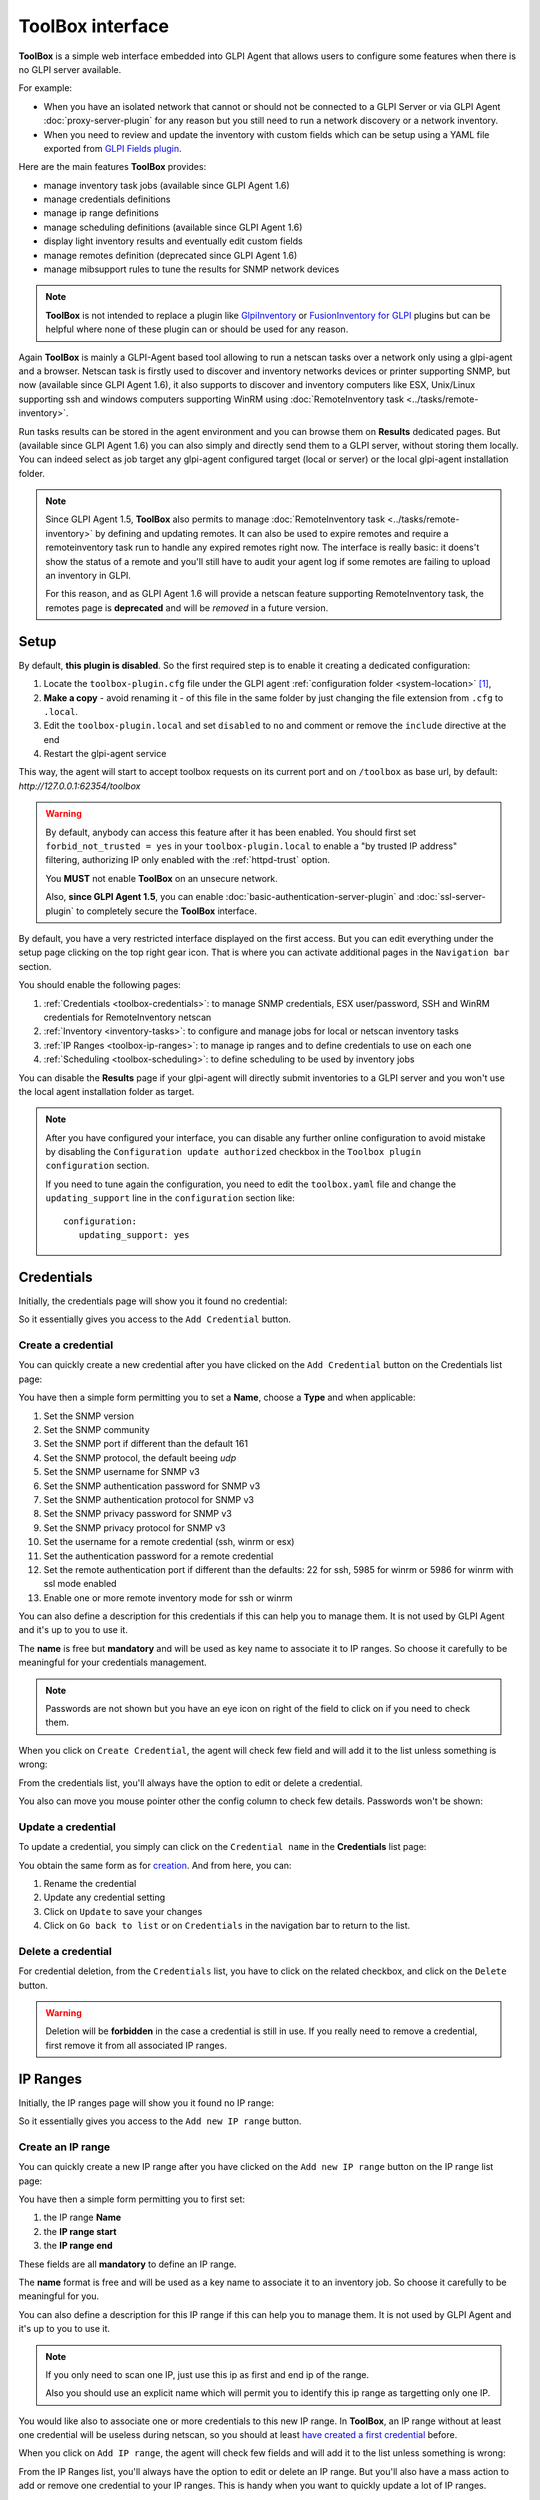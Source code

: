 ToolBox interface
=================

**ToolBox** is a simple web interface embedded into GLPI Agent that allows users to configure some features when there is no GLPI server available.

.. cssclass:: no-bottom-margin

For example:

* When you have an isolated network that cannot or should not be connected to a GLPI Server or via GLPI Agent :doc:`proxy-server-plugin` for any reason but you still need to run a network discovery or a network inventory.
* When you need to review and update the inventory with custom fields which can be setup using a YAML file exported from `GLPI Fields plugin <https://github.com/pluginsGLPI/fields>`_.

.. cssclass:: no-bottom-margin

Here are the main features **ToolBox** provides:

* manage inventory task jobs (available since GLPI Agent 1.6)
* manage credentials definitions
* manage ip range definitions
* manage scheduling definitions (available since GLPI Agent 1.6)
* display light inventory results and eventually edit custom fields
* manage remotes definition (deprecated since GLPI Agent 1.6)
* manage mibsupport rules to tune the results for SNMP network devices

.. note::

   **ToolBox** is not intended to replace a plugin like `GlpiInventory <https://github.com/glpi-project/glpi-inventory-plugin/>`_
   or `FusionInventory for GLPI <https://github.com/fusioninventory/fusioninventory-for-glpi>`_ plugins
   but can be helpful where none of these plugin can or should be used for any reason.

Again **ToolBox** is mainly a GLPI-Agent based tool allowing to run a netscan tasks over a network only using a glpi-agent and a browser.
Netscan task is firstly used to discover and inventory networks devices or printer supporting SNMP,
but now (available since GLPI Agent 1.6), it also supports to discover and inventory computers like ESX, Unix/Linux supporting ssh and windows computers supporting WinRM using :doc:`RemoteInventory task <../tasks/remote-inventory>`.

Run tasks results can be stored in the agent environment and you can browse them on **Results** dedicated pages. But (available since GLPI Agent 1.6) you can also simply and directly send them to a GLPI server, without storing them locally.
You can indeed select as job target any glpi-agent configured target (local or server) or the local glpi-agent installation folder.

.. note::

   Since GLPI Agent 1.5, **ToolBox** also permits to manage :doc:`RemoteInventory task <../tasks/remote-inventory>` by defining and updating remotes.
   It can also be used to expire remotes and require a remoteinventory task run to handle any expired remotes right now.
   The interface is really basic: it doens't show the status of a remote and you'll still have to audit your agent log
   if some remotes are failing to upload an inventory in GLPI.

   For this reason, and as GLPI Agent 1.6 will provide a netscan feature supporting RemoteInventory task, the remotes page is **deprecated**
   and will be *removed* in a future version.

Setup
*****

.. cssclass:: no-bottom-margin

By default, **this plugin is disabled**. So the first required step is to enable it creating a dedicated configuration:

#. Locate the ``toolbox-plugin.cfg`` file under the GLPI agent :ref:`configuration folder <system-location>` [#f1]_,
#. **Make a copy** - avoid renaming it - of this file in the same folder by just changing the file extension from ``.cfg`` to ``.local``.
#. Edit the ``toolbox-plugin.local`` and set ``disabled`` to ``no`` and comment or remove the ``include`` directive at the end
#. Restart the glpi-agent service

This way, the agent will start to accept toolbox requests on its current port and on ``/toolbox`` as base url, by default: `http://127.0.0.1:62354/toolbox`

.. warning::

   By default, anybody can access this feature after it has been enabled. You should first set ``forbid_not_trusted = yes`` in your ``toolbox-plugin.local``
   to enable a "by trusted IP address" filtering, authorizing IP only enabled with the :ref:`httpd-trust` option.

   You **MUST** not enable **ToolBox** on an unsecure network.

   Also, **since GLPI Agent 1.5**, you can enable :doc:`basic-authentication-server-plugin`
   and :doc:`ssl-server-plugin` to completely secure the **ToolBox** interface.

By default, you have a very restricted interface displayed on the first access.
But you can edit everything under the setup page clicking on the top right gear icon. That is where you can activate additional pages in the ``Navigation bar`` section.

.. cssclass:: no-bottom-margin

You should enable the following pages:

#. :ref:`Credentials <toolbox-credentials>`: to manage SNMP credentials, ESX user/password, SSH and WinRM credentials for RemoteInventory netscan
#. :ref:`Inventory <inventory-tasks>`: to configure and manage jobs for local or netscan inventory tasks
#. :ref:`IP Ranges <toolbox-ip-ranges>`: to manage ip ranges and to define credentials to use on each one
#. :ref:`Scheduling <toolbox-scheduling>`: to define scheduling to be used by inventory jobs

You can disable the **Results** page if your glpi-agent will directly submit inventories to a GLPI server and you won't use the local agent installation folder as target.

.. note::

   After you have configured your interface, you can disable any further online configuration to avoid mistake by disabling the ``Configuration update authorized`` checkbox in the ``Toolbox plugin configuration`` section.

   If you need to tune again the configuration, you need to edit the ``toolbox.yaml`` file and change the ``updating_support`` line in the ``configuration`` section like:

   ::

      configuration:
         updating_support: yes

.. _toolbox-credentials:

Credentials
***********

.. cssclass:: no-bottom-margin

Initially, the credentials page will show you it found no credential:

.. image:: /_static/images/credentials.png

So it essentially gives you access to the ``Add Credential`` button.

Create a credential
"""""""""""""""""""

.. cssclass:: no-bottom-margin

You can quickly create a new credential after you have clicked on the ``Add Credential`` button on the Credentials list page:

.. image:: /_static/images/credentials-new.png

.. cssclass:: no-bottom-margin

You have then a simple form permitting you to set a **Name**, choose a **Type** and when applicable:

#. Set the SNMP version
#. Set the SNMP community
#. Set the SNMP port if different than the default 161
#. Set the SNMP protocol, the default beeing *udp*
#. Set the SNMP username for SNMP v3
#. Set the SNMP authentication password for SNMP v3
#. Set the SNMP authentication protocol for SNMP v3
#. Set the SNMP privacy password for SNMP v3
#. Set the SNMP privacy protocol for SNMP v3
#. Set the username for a remote credential (ssh, winrm or esx)
#. Set the authentication password for a remote credential
#. Set the remote authentication port if different than the defaults: 22 for ssh, 5985 for winrm or 5986 for winrm with ssl mode enabled
#. Enable one or more remote inventory mode for ssh or winrm

You can also define a description for this credentials if this can help you to manage them. It is not used by GLPI Agent and it's up to you to use it.

The **name** is free but **mandatory** and will be used as key name to associate it to IP ranges. So choose it carefully to be meaningful for your credentials management.

.. note::

   Passwords are not shown but you have an eye icon on right of the field to click on if you need to check them.

.. cssclass:: no-bottom-margin

When you click on ``Create Credential``, the agent will check few field and will add it to the list unless something is wrong:

.. image:: /_static/images/credentials-added.png

From the credentials list, you'll always have the option to edit or delete a credential.

.. cssclass:: no-bottom-margin

You also can move you mouse pointer other the config column to check few details. Passwords won't be shown:

.. image:: /_static/images/credentials-config.png

Update a credential
"""""""""""""""""""

.. cssclass:: no-bottom-margin

To update a credential, you simply can click on the ``Credential name`` in the **Credentials** list page:

.. image:: /_static/images/credentials-edit.png

You obtain the same form as for `creation <#create-a-credential>`_. And from here, you can:

#. Rename the credential
#. Update any credential setting
#. Click on ``Update`` to save your changes
#. Click on ``Go back to list`` or on ``Credentials`` in the navigation bar to return to the list.

Delete a credential
"""""""""""""""""""

For credential deletion, from the ``Credentials`` list, you have to click on the related checkbox, and click on the ``Delete`` button.

.. warning::

   Deletion will be **forbidden** in the case a credential is still in use. If you really need to remove a credential, first remove it from all associated IP ranges.

.. _toolbox-ip-ranges:

IP Ranges
*********

.. cssclass:: no-bottom-margin

Initially, the IP ranges page will show you it found no IP range:

.. image:: /_static/images/ip_ranges.png

So it essentially gives you access to the ``Add new IP range`` button.

Create an IP range
""""""""""""""""""

.. cssclass:: no-bottom-margin

You can quickly create a new IP range after you have clicked on the ``Add new IP range`` button on the IP range list page:

.. image:: /_static/images/ip_ranges-new.png

You have then a simple form permitting you to first set:

#. the IP range **Name**
#. the **IP range start**
#. the **IP range end**

These fields are all **mandatory** to define an IP range.

The **name** format is free and will be used as a key name to associate it to an inventory job. So choose it carefully to be meaningful for you.

You can also define a description for this IP range if this can help you to manage them. It is not used by GLPI Agent and it's up to you to use it.

.. note::

   If you only need to scan one IP, just use this ip as first and end ip of the range.

   Also you should use an explicit name which will permit you to identify this ip range as targetting only one IP.

You would like also to associate one or more credentials to this new IP range. In **ToolBox**, an IP range without at least one credential will be useless during netscan, so you should at least `have created a first credential <#create-a-credential>`_ before.

When you click on ``Add IP range``, the agent will check few fields and will add it to the list unless something is wrong:

.. image:: /_static/images/ip_ranges-added.png

From the IP Ranges list, you'll always have the option to edit or delete an IP range. But you'll also have a mass action to add or remove one credential to your IP ranges. This is handy when you want to quickly update a lot of IP ranges.

.. cssclass:: no-bottom-margin

You also can move you mouse pointer other the credentials column to check related associated credential details. Passwords won't be shown:

.. image:: /_static/images/ip_ranges-credential-details.png

Update an IP range
""""""""""""""""""

.. cssclass:: no-bottom-margin

To update an IP range, you simply can click on the ``IP range name`` in the **IP Ranges** list page:

.. image:: /_static/images/ip_ranges-edit.png

You obtain the same form as for `creation <#create-an-ip-range>`_. And from here, you can:

#. Rename the IP range
#. Change the start and the end of the IP range
#. Unselect any associated credential
#. Associate another credential, only if another credential is available
#. Click on ``Update`` to save your changes
#. Click on ``Go back to list`` or on ``IP Ranges`` in the navigation bar to return to the list.

Delete an IP range
""""""""""""""""""

For IP range deletion, from the ``IP Ranges`` list, you have to click on the related checkbox, and click on the ``Delete`` button.

.. warning::

   Deletion will be **forbidden** in the case an IP range is still in use. If you really need to remove an IP range, first remove it from all associated netscan inventory tasks.

.. _toolbox-scheduling:

Scheduling
**********

.. cssclass:: no-bottom-margin

Initially, the scheduling page will show you it found no scheduling:

.. image:: /_static/images/scheduling.png

So it essentially gives you access to the ``Add new scheduling`` button.

Create a scheduling
"""""""""""""""""""

.. cssclass:: no-bottom-margin

You can quickly create a new scheduling after you have clicked on the ``Add new scheduling`` button on the Scheduling list page:

.. image:: /_static/images/scheduling-new.png

You have then a simple form permitting you to first set:

#. the scheduling **Name**
#. the **Type**
#. the `delay configuration <#create-a-delay-scheduling>`_ or `timeslot configuration <#create-a-timeslot-scheduling>`_

The name remains **mandatory** to define a scheduling.

The **name** format is free and will be used as a key name to associate it to an inventory job. So choose it carefully to be meaningful for you.

You can also define a description for this scheduling if this can help you to manage them. It is not used by GLPI Agent and it's up to you to use it.

.. cssclass:: no-bottom-margin

When you click on ``Add``, the agent will check few fields and will add it to the list unless something is wrong:

.. image:: /_static/images/scheduling-added.png

From the Scheduling list, you'll always have the option to edit or delete a scheduling. The scheduling details are shown in the configuration column.

Create a delay scheduling
~~~~~~~~~~~~~~~~~~~~~~~~~

.. cssclass:: no-bottom-margin

When you `create a scheduling <#create-a-scheduling>`_, you have to choose the **delay** type.
You can than configure the delay choosing a number for the delay and select a time unit from the given list:

.. image:: /_static/images/scheduling-delay-configuration.png

Create a timeslot scheduling
~~~~~~~~~~~~~~~~~~~~~~~~~~~~

.. cssclass:: no-bottom-margin

When you `create a scheduling <#create-a-scheduling>`_, you have to choose the **timeslot** type.
You can than configure the timeslot choosing a week day or **all**, a day time start hour and minute, a duration number and a time unit for the duration to choose between **minute** or **hour**:

.. image:: /_static/images/scheduling-timeslot-configuration.png

Update a scheduling
"""""""""""""""""""

.. cssclass:: no-bottom-margin

To update a scheduling, you simply can click on the ``Scheduling name`` in the **Scheduling** list page:

.. image:: /_static/images/scheduling-edit.png

You obtain the same form as for `creation <#create-a-scheduling>`_. And from here, you can:

#. Rename a scheduling
#. Update the delay duration or the timeslot configuration
#. Click on ``Update`` to save your changes
#. Click on ``Go back to list`` or on ``Scheduling`` in the navigation bar to return to the list.

Delete a scheduling
"""""""""""""""""""

For scheduling deletion, from the ``Scheduling`` list, you have to click on the related checkbox, and click on the ``Delete`` button.

.. warning::

   Deletion will be **forbidden** in the case a scheduling is still in use. If you really need to remove a scheduling, first remove it from all associated inventory tasks.

.. _inventory-tasks:

Inventory tasks
***************

.. cssclass:: no-bottom-margin

Initially, the inventory page will show you it found no inventory task:

.. image:: /_static/images/inventory.png

So it essentially gives you access to the ``Add new inventory task`` button.

Create an inventory task
""""""""""""""""""""""""

.. cssclass:: no-bottom-margin

You can quickly create a new inventory task after you have clicked on the ``Add new inventory task`` button on the Inventory tasks list page:

.. image:: /_static/images/inventory-new.png

You have then a simple form permitting you to first set:

#. the inventory task **Name**
#. the **Type** between **Local inventory** and **Network scan**
#. a target to choose between **Agent folder** and the configured ones via ``server`` or ``local`` parameters
#. a scheduling type
#. a delay or one or more timeslots depending on the choosen scheduling type
#. an optionnal tag to use on computers inventory
#. an IP range to associate if the task type is **Network scan**
#. a threads count if the task type is **Network scan** and to parallelize the task run
#. a connection timeout to use during **Network scan**

The name remains **mandatory** to define an inventory task.

The **name** format is free but choose it carefully to be meaningful for your tasks management.

You can also define a description for this inventory task if this can help you to manage them. It is not used by GLPI Agent and it's up to you to use it.

.. warning::

   ``Local inventory`` task should not be configured via **ToolBox** as this remains the first GLPI Agent role
   when **inventory** task is not disabled in agent configuration.

   This inventory task type should probably only be used for tests or when you need to run it manually from a portable installation, for example using an usb disk on a computer in an isolated networtk.

.. cssclass:: no-bottom-margin

When you click on ``Create inventory task``, the agent will check fields and will add it to the list unless something is wrong:

.. image:: /_static/images/inventory-task-added.png

From the Inventory tasks list, you'll always have the option to edit or delete a task. Some task details are shown in the configuration column.
You can now select the task and ask a run. You can also enable or disable the task. The scheduling will only be used when the task is enabled.

Run an inventory task
"""""""""""""""""""""

An inventory task can be run in 2 cases:

#. manually after it has been selected in the ``Inventory tasks`` list and the ``Run task`` button is clicked
#. after the task has been enabled (select the task and click on ``Enable``) and the agent finds the task scheduling configuration triggers the task

.. image:: /_static/images/inventory-task-run.png

.. cssclass:: no-bottom-margin

After a task has been run, you can see a progression bar. You can click on the eye or report icons to develop the task and access more details or features:

.. image:: /_static/images/inventory-task-run-details.png

Update an inventory task
""""""""""""""""""""""""

To update an inventory task, you simply can click on the ``Task name`` in the **Inventory task** list page.

.. cssclass:: no-bottom-margin

You obtain the same form as for `creation <#create-a-inventory-task>`_. And from here, you can:

#. Rename the inventory task
#. Change the target
#. Change the used scheduling
#. Change the tag
#. Change the ip range if the task type in **Network scan**
#. Click on ``Update`` to save your changes
#. Click on ``Go back to list`` or on ``Inventory tasks`` in the navigation bar to return to the list.

Delete an inventory task
""""""""""""""""""""""""

For inventory task deletion, from the ``Inventory tasks`` list, you simply have to click on the related checkbox, and click on the ``Delete`` button.

.. note::

   You can also prefer to just disable the task and only delete it after you're sure it won't be used anymore.

Configuration files
*******************

.. cssclass:: no-bottom-margin

There are few files used to configure **ToolBox**:

- ``toolbox-plugin.cfg``: This file permits to setup if and how the GLPI-Agent ToolBox plugin integration
- ``toolbox.yaml``: This YAML file will contains a ``configuration`` section to tune your
  **ToolBox** experience but it will also contain your inventory, credentials, ip ranges & scheduling configurations.
  As such this file **MUST** be secured as much as possible as it will include very sensible data like you defined credentials.

  .. note::

   The ``toolbox.yaml`` file can be backed up when clicking on the ``Backup YAML`` button in the ``ToolBox plugin Configuration`` page.
   This eventually creates a ``backup`` folder at the same level if it doesn't exist.
   And it creates a copy renamed with a timestamp in that ``backup`` sub-folder.

  A **container** can also be setup to support *Custom Fields* but you can also just
  copy the file downloaded from `GLPI Fields plugin <https://github.com/pluginsGLPI/fields>`_
  and select it in the dedicated `Custom fields YAML file` entry in configuration page.
  Be aware, this feature only make sens if you planned to edit locally stored *network inventories*
  before injecting it manually to a GLPI server. This feature has been developed to help people needing
  to scan a private network. It permits to edit manually few custom datas before uploading.

.. rubric:: Footnotes

.. [#f1] on windows the configuration is also a file under the ``etc`` sub-folder of the
   GLPI Agent installation folder.
